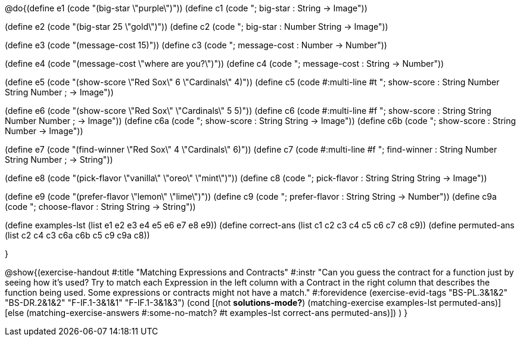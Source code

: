 @do{(define e1 (code "(big-star \"purple\")"))
(define c1 (code "; big-star : String -> Image")) 

(define e2 (code "(big-star 25 \"gold\")"))
(define c2 (code "; big-star : Number String -> Image"))

(define e3 (code "(message-cost 15)"))
(define c3 (code "; message-cost : Number -> Number"))

(define e4 (code "(message-cost \"where are you?\")"))
(define c4 (code "; message-cost : String -> Number"))

(define e5 (code "(show-score \"Red Sox\" 6 \"Cardinals\" 4)"))
(define c5 (code #:multi-line #t
"; show-score : String Number String Number 
;              -> Image"))

(define e6 (code "(show-score \"Red Sox\" \"Cardinals\" 5 5)"))
(define c6 (code #:multi-line #f
"; show-score : String String Number Number 
;              -> Image"))
(define c6a (code "; show-score : String String -> Image"))
(define c6b (code "; show-score : String Number -> Image"))

(define e7 (code "(find-winner \"Red Sox\" 4 \"Cardinals\" 6)"))
(define c7 (code #:multi-line #f
"; find-winner : String Number String Number 
;               -> String"))

(define e8 (code "(pick-flavor \"vanilla\" \"oreo\" \"mint\")"))
(define c8 (code "; pick-flavor : String String String -> Image"))

(define e9 (code "(prefer-flavor \"lemon\" \"lime\")"))
(define c9 (code "; prefer-flavor : String String -> Number"))
(define c9a (code "; choose-flavor : String String -> String"))

(define examples-lst (list e1 e2 e3 e4 e5 e6 e7 e8 e9))
(define correct-ans (list c1 c2 c3 c4 c5 c6 c7 c8 c9))
(define permuted-ans (list c2 c4 c3 c6a c6b c5 c9 c9a c8))

}

@show{(exercise-handout
  #:title "Matching Expressions and Contracts"
  #:instr "Can you guess the contract for a function just by seeing how it's used?
           Try to match each Expression in the left column with a Contract in the right column 
           that describes the function being used.  Some expressions or contracts
           might not have a match."
  #:forevidence (exercise-evid-tags "BS-PL.3&1&2" "BS-DR.2&1&2" "F-IF.1-3&1&1" "F-IF.1-3&1&3")
  (cond [(not *solutions-mode?*)
  (matching-exercise examples-lst permuted-ans)]
  [else
    (matching-exercise-answers 
      #:some-no-match? #t
      examples-lst correct-ans permuted-ans)])
  )
  }
